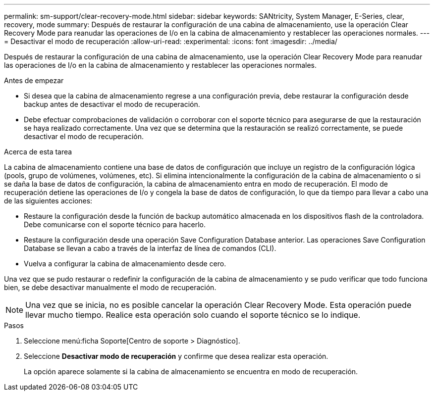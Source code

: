 ---
permalink: sm-support/clear-recovery-mode.html 
sidebar: sidebar 
keywords: SANtricity, System Manager, E-Series, clear, recovery, mode 
summary: Después de restaurar la configuración de una cabina de almacenamiento, use la operación Clear Recovery Mode para reanudar las operaciones de I/o en la cabina de almacenamiento y restablecer las operaciones normales. 
---
= Desactivar el modo de recuperación
:allow-uri-read: 
:experimental: 
:icons: font
:imagesdir: ../media/


[role="lead"]
Después de restaurar la configuración de una cabina de almacenamiento, use la operación Clear Recovery Mode para reanudar las operaciones de I/o en la cabina de almacenamiento y restablecer las operaciones normales.

.Antes de empezar
* Si desea que la cabina de almacenamiento regrese a una configuración previa, debe restaurar la configuración desde backup antes de desactivar el modo de recuperación.
* Debe efectuar comprobaciones de validación o corroborar con el soporte técnico para asegurarse de que la restauración se haya realizado correctamente. Una vez que se determina que la restauración se realizó correctamente, se puede desactivar el modo de recuperación.


.Acerca de esta tarea
La cabina de almacenamiento contiene una base de datos de configuración que incluye un registro de la configuración lógica (pools, grupo de volúmenes, volúmenes, etc). Si elimina intencionalmente la configuración de la cabina de almacenamiento o si se daña la base de datos de configuración, la cabina de almacenamiento entra en modo de recuperación. El modo de recuperación detiene las operaciones de I/o y congela la base de datos de configuración, lo que da tiempo para llevar a cabo una de las siguientes acciones:

* Restaure la configuración desde la función de backup automático almacenada en los dispositivos flash de la controladora. Debe comunicarse con el soporte técnico para hacerlo.
* Restaure la configuración desde una operación Save Configuration Database anterior. Las operaciones Save Configuration Database se llevan a cabo a través de la interfaz de línea de comandos (CLI).
* Vuelva a configurar la cabina de almacenamiento desde cero.


Una vez que se pudo restaurar o redefinir la configuración de la cabina de almacenamiento y se pudo verificar que todo funciona bien, se debe desactivar manualmente el modo de recuperación.

[NOTE]
====
Una vez que se inicia, no es posible cancelar la operación Clear Recovery Mode. Esta operación puede llevar mucho tiempo. Realice esta operación solo cuando el soporte técnico se lo indique.

====
.Pasos
. Seleccione menú:ficha Soporte[Centro de soporte > Diagnóstico].
. Seleccione *Desactivar modo de recuperación* y confirme que desea realizar esta operación.
+
La opción aparece solamente si la cabina de almacenamiento se encuentra en modo de recuperación.


